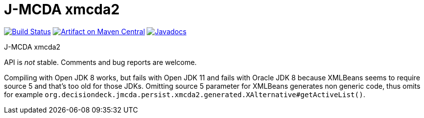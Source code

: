 = J-MCDA xmcda2

image:https://travis-ci.com/oliviercailloux/jmcda-xmcda2.svg?branch=master["Build Status", link="https://travis-ci.com/oliviercailloux/jmcda-xmcda2"]
image:https://maven-badges.herokuapp.com/maven-central/io.github.oliviercailloux/jmcda-xmcda2/badge.svg["Artifact on Maven Central", link="http://search.maven.org/#search%7Cga%7C1%7Cg%3A%22io.github.oliviercailloux.jmcda%22%20a%3A%22xmcda2%22"]
image:http://www.javadoc.io/badge/io.github.oliviercailloux/jmcda-xmcda2.svg["Javadocs", link="http://www.javadoc.io/doc/io.github.oliviercailloux.jmcda/xmcda2"]

J-MCDA xmcda2

API is _not_ stable. Comments and bug reports are welcome.

Compiling with Open JDK 8 works, but fails with Open JDK 11 and fails with Oracle JDK 8 because XMLBeans seems to require source 5 and that’s too old for those JDKs. Omitting source 5 parameter for XMLBeans generates non generic code, thus omits for example `org.decisiondeck.jmcda.persist.xmcda2.generated.XAlternative#getActiveList()`.

